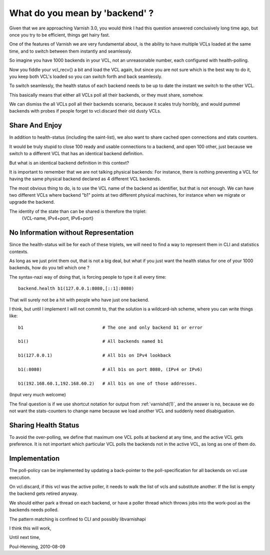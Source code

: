 .. _phk_backends:

===============================
What do you mean by 'backend' ?
===============================

Given that we are approaching Varnish 3.0, you would think I had this
question answered conclusively long time ago, but once you try to
be efficient, things get hairy fast.

One of the features of Varnish we are very fundamental about, is the
ability to have multiple VCLs loaded at the same time, and to switch
between them instantly and seamlessly.

So imagine you have 1000 backends in your VCL, not an unreasonable
number, each configured with health-polling.

Now you fiddle your vcl_recv{} a bit and load the VCL again, but
since you are not sure which is the best way to do it, you keep
both VCL's loaded so you can switch forth and back seamlessly.

To switch seamlessly, the health status of each backend needs to
be up to date the instant we switch to the other VCL.

This basically means that either all VCLs poll all their backends,
or they must share, somehow.

We can dismiss the all VCLs poll all their backends scenario,
because it scales truly horribly, and would pummel backends with
probes if people forget to vcl.discard their old dusty VCLs.

Share And Enjoy
===============

In addition to health-status (including the saint-list), we also
want to share cached open connections and stats counters.

It would be truly stupid to close 100 ready and usable connections to
a backend, and open 100 other, just because we switch to a different
VCL that has an identical backend definition.

But what is an identical backend definition in this context?

It is important to remember that we are not talking physical
backends:  For instance, there is nothing preventing a VCL for
having the same physical backend declared as 4 different VCL
backends.

The most obvious thing to do, is to use the VCL name of the backend
as identifier, but that is not enough.  We can have two different
VCLs where backend "b1" points at two different physical machines,
for instance when we migrate or upgrade the backend.

The identity of the state than can be shared is therefore the triplet:
	{VCL-name, IPv4+port, IPv6+port}

No Information without Representation
=====================================

Since the health-status will be for each of these triplets, we will
need to find a way to represent them in CLI and statistics contexts.

As long as we just print them out, that is not a big deal, but what
if you just want the health status for one of your 1000 backends,
how do you tell which one ?

The syntax-nazi way of doing that, is forcing people to type it all
every time::

	backend.health b1(127.0.0.1:8080,[::1]:8080)

That will surely not be a hit with people who have just one backend.

I think, but until I implement I will not commit to, that the solution
is a wildcard-ish scheme, where you can write things like::

	b1				# The one and only backend b1 or error

	b1()				# All backends named b1

	b1(127.0.0.1)			# All b1s on IPv4 lookback

	b1(:8080)			# All b1s on port 8080, (IPv4 or IPv6)

	b1(192.168.60.1,192.168.60.2)	# All b1s on one of those addresses.

(Input very much welcome)

The final question is if we use shortcut notation for output from
:ref:`varnishd(1)`, and the answer is no, because we do not want the
stats-counters to change name because we load another VCL and suddenly
need disabiguation.


Sharing Health Status
=====================

To avoid the over-polling, we define that maximum one VCL polls at
backend at any time, and the active VCL gets preference.  It is not
important which particular VCL polls the backends not in the active
VCL, as long as one of them do.

Implementation
==============

The poll-policy can be implemented by updating a back-pointer to
the poll-specification for all backends on vcl.use execution.

On vcl.discard, if this vcl was the active poller, it needs to walk
the list of vcls and substitute another.  If the list is empty
the backend gets retired anyway.

We should either park a thread on each backend, or have a poller thread
which throws jobs into the work-pool as the backends needs polled.

The pattern matching is confined to CLI and possibly libvarnishapi

I think this will work,

Until next time,

Poul-Henning, 2010-08-09
